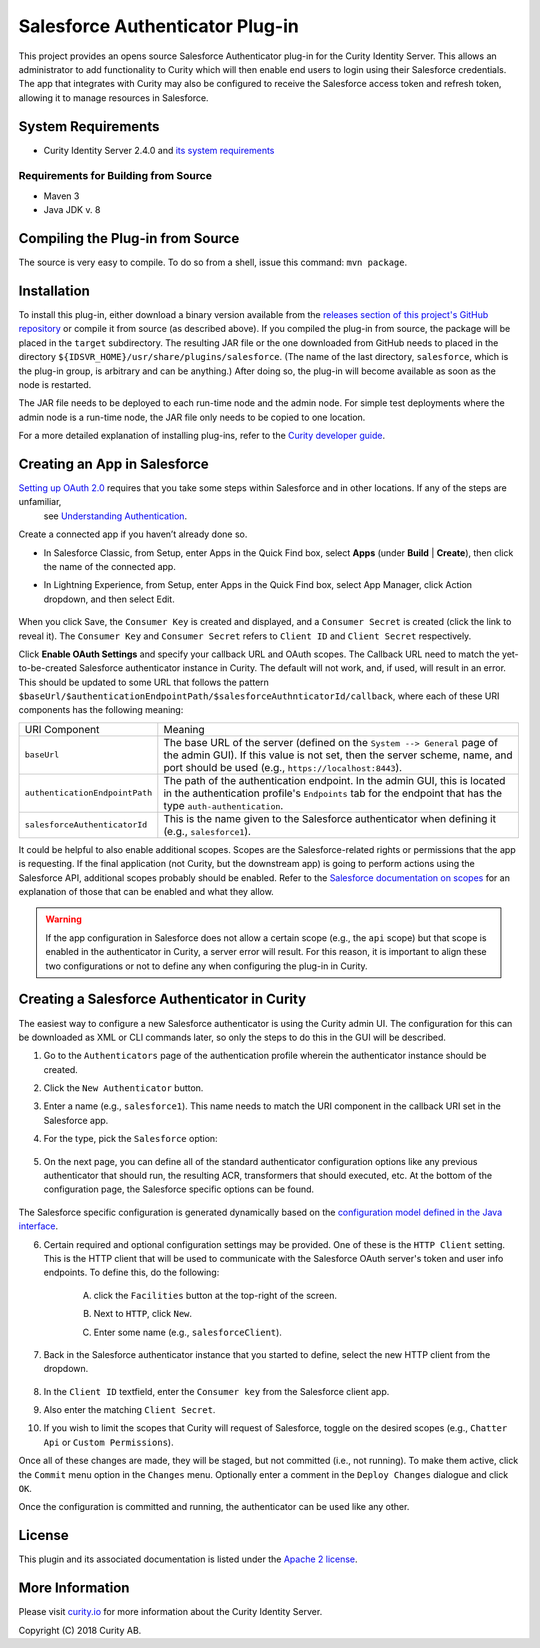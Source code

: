 Salesforce Authenticator Plug-in
================================

.. image:: https://travis-ci.org/curityio/salesforce-authenticator.svg?branch=master
     :target: https://travis-ci.org/curityio/salesforce-authenticator

This project provides an opens source Salesforce Authenticator plug-in for the Curity Identity Server. This allows an administrator to add functionality to Curity which will then enable end users to login using their Salesforce credentials. The app that integrates with Curity may also be configured to receive the Salesforce access token and refresh token, allowing it to manage resources in Salesforce.

System Requirements
~~~~~~~~~~~~~~~~~~~

* Curity Identity Server 2.4.0 and `its system requirements <https://developer.curity.io/docs/latest/system-admin-guide/system-requirements.html>`_

Requirements for Building from Source
"""""""""""""""""""""""""""""""""""""

* Maven 3
* Java JDK v. 8

Compiling the Plug-in from Source
~~~~~~~~~~~~~~~~~~~~~~~~~~~~~~~~~

The source is very easy to compile. To do so from a shell, issue this command: ``mvn package``.

Installation
~~~~~~~~~~~~

To install this plug-in, either download a binary version available from the `releases section of this project's GitHub repository <https://github.com/curityio/salesforce-authenticator/releases>`_ or compile it from source (as described above). If you compiled the plug-in from source, the package will be placed in the ``target`` subdirectory. The resulting JAR file or the one downloaded from GitHub needs to placed in the directory ``${IDSVR_HOME}/usr/share/plugins/salesforce``. (The name of the last directory, ``salesforce``, which is the plug-in group, is arbitrary and can be anything.) After doing so, the plug-in will become available as soon as the node is restarted.

.. note::

The JAR file needs to be deployed to each run-time node and the admin node. For simple test deployments where the admin node is a run-time node, the JAR file only needs to be copied to one location.

For a more detailed explanation of installing plug-ins, refer to the `Curity developer guide <https://developer.curity.io/docs/latest/developer-guide/plugins/index.html#plugin-installation>`_.

Creating an App in Salesforce
~~~~~~~~~~~~~~~~~~~~~~~~~~~~~

`Setting up OAuth 2.0 <https://developer.salesforce.com/docs/atlas.en-us.api_rest.meta/api_rest/quickstart.htm>`_ requires that you take some steps within Salesforce and in other locations. If any of the steps are unfamiliar,
 see `Understanding Authentication <https://developer.salesforce.com/docs/atlas.en-us.api_rest.meta/api_rest/intro_understanding_authentication.htm>`_.

Create a connected app if you haven’t already done so.

* In Salesforce Classic, from Setup, enter Apps in the Quick Find box, select **Apps** (under **Build** | **Create**), then click the name of the connected app.
* In Lightning Experience, from Setup, enter Apps in the Quick Find box, select App Manager, click Action dropdown, and then select Edit.

    .. figure:: docs/images/create-salesforce-app.png
        :name: doc-create-salesforce-app.png-app
        :align: center
        :width: 500px


When you click Save, the ``Consumer Key`` is created and displayed, and a ``Consumer Secret`` is created (click the link to reveal it).
The ``Consumer Key`` and ``Consumer Secret`` refers to ``Client ID`` and ``Client Secret`` respectively.


Click **Enable OAuth Settings** and specify your callback URL and OAuth scopes. The Callback URL need to match the yet-to-be-created Salesforce authenticator instance in Curity.
The default will not work, and, if used, will result in an error. This should be updated to some URL that follows the pattern ``$baseUrl/$authenticationEndpointPath/$salesforceAuthnticatorId/callback``, where each of these URI components has the following meaning:

============================== ============================================================================================
URI Component                  Meaning
------------------------------ --------------------------------------------------------------------------------------------
``baseUrl``                    The base URL of the server (defined on the ``System --> General`` page of the
                               admin GUI). If this value is not set, then the server scheme, name, and port should be
                               used (e.g., ``https://localhost:8443``).
``authenticationEndpointPath`` The path of the authentication endpoint. In the admin GUI, this is located in the
                               authentication profile's ``Endpoints`` tab for the endpoint that has the type
                               ``auth-authentication``.
``salesforceAuthenticatorId``  This is the name given to the Salesforce authenticator when defining it
                               (e.g., ``salesforce1``).
============================== ============================================================================================


It could be helpful to also enable additional scopes. Scopes are the Salesforce-related rights or permissions that the app is requesting. If the final application (not Curity, but the downstream app) is going to perform actions using the Salesforce API, additional scopes probably should be enabled. Refer to the `Salesforce documentation on scopes <https://help.salesforce.com/articleView?id=remoteaccess_oauth_scopes.htm&type=0>`_ for an explanation of those that can be enabled and what they allow.

.. warning::

    If the app configuration in Salesforce does not allow a certain scope (e.g., the ``api`` scope) but that scope is enabled in the authenticator in Curity, a server error will result. For this reason, it is important to align these two configurations or not to define any when configuring the plug-in in Curity.

Creating a Salesforce Authenticator in Curity
~~~~~~~~~~~~~~~~~~~~~~~~~~~~~~~~~~~~~~~~~~~~

The easiest way to configure a new Salesforce authenticator is using the Curity admin UI. The configuration for this can be downloaded as XML or CLI commands later, so only the steps to do this in the GUI will be described.

1. Go to the ``Authenticators`` page of the authentication profile wherein the authenticator instance should be created.
2. Click the ``New Authenticator`` button.
3. Enter a name (e.g., ``salesforce1``). This name needs to match the URI component in the callback URI set in the Salesforce app.
4. For the type, pick the ``Salesforce`` option:

    .. figure:: docs/images/salesforce-authenticator-type-in-curity.png
        :align: center
        :width: 600px

5. On the next page, you can define all of the standard authenticator configuration options like any previous authenticator that should run, the resulting ACR, transformers that should executed, etc. At the bottom of the configuration page, the Salesforce specific options can be found.

        .. note::

The Salesforce specific configuration is generated dynamically based on the `configuration model defined in the Java interface <https://github.com/curityio/salesforce-authenticator/blob/master/src/main/java/io/curity/identityserver/plugin/config/SalesforceAuthenticatorPluginConfig.java>`_.

6. Certain required and optional configuration settings may be provided. One of these is the ``HTTP Client`` setting. This is the HTTP client that will be used to communicate with the Salesforce OAuth server's token and user info endpoints. To define this, do the following:

    A. click the ``Facilities`` button at the top-right of the screen.
    B. Next to ``HTTP``, click ``New``.
    C. Enter some name (e.g., ``salesforceClient``).

        .. figure:: docs/images/salesforce-http-client.png
            :align: center
            :width: 400px

7. Back in the Salesforce authenticator instance that you started to define, select the new HTTP client from the dropdown.

        .. figure:: docs/images/http-client.png


8. In the ``Client ID`` textfield, enter the ``Consumer key`` from the Salesforce client app.
9. Also enter the matching ``Client Secret``.
10. If you wish to limit the scopes that Curity will request of Salesforce, toggle on the desired scopes (e.g., ``Chatter Api`` or ``Custom Permissions``).

Once all of these changes are made, they will be staged, but not committed (i.e., not running). To make them active, click the ``Commit`` menu option in the ``Changes`` menu. Optionally enter a comment in the ``Deploy Changes`` dialogue and click ``OK``.

Once the configuration is committed and running, the authenticator can be used like any other.

License
~~~~~~~

This plugin and its associated documentation is listed under the `Apache 2 license <LICENSE>`_.

More Information
~~~~~~~~~~~~~~~~

Please visit `curity.io <https://curity.io/>`_ for more information about the Curity Identity Server.

Copyright (C) 2018 Curity AB.
